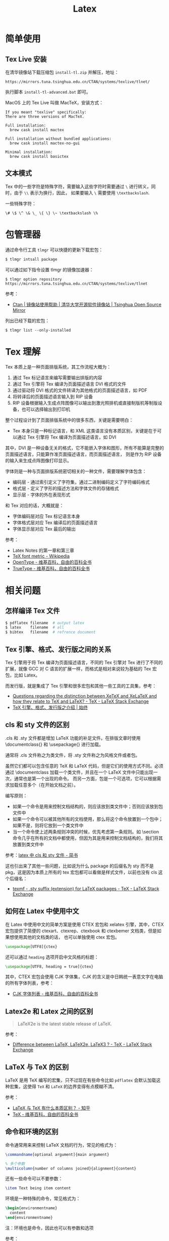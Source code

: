#+TITLE:      Latex

* 目录                                                    :TOC_4_gh:noexport:
- [[#简单使用][简单使用]]
  - [[#tex-live-安装][Tex Live 安装]]
  - [[#文本模式][文本模式]]
- [[#包管理器][包管理器]]
- [[#tex-理解][Tex 理解]]
- [[#相关问题][相关问题]]
  - [[#怎样编译-tex-文件][怎样编译 Tex 文件]]
  - [[#tex-引擎格式发行版之间的关系][Tex 引擎、格式、发行版之间的关系]]
  - [[#cls-和-sty-文件的区别][cls 和 sty 文件的区别]]
  - [[#如何在-latex-中使用中文][如何在 Latex 中使用中文]]
  - [[#latex2e-和-latex-之间的区别][Latex2e 和 Latex 之间的区别]]
  - [[#latex-与-tex-的区别][LaTeX 与 TeX 的区别]]
  - [[#命令和环境的区别][命令和环境的区别]]
- [[#相关链接][相关链接]]

* 简单使用
** Tex Live 安装
   在清华镜像站下载压缩包 ~install-tl.zip~ 并解压，地址：
   #+BEGIN_EXAMPLE
     https://mirrors.tuna.tsinghua.edu.cn/CTAN/systems/texlive/tlnet/
   #+END_EXAMPLE
  
   执行脚本 ~install-tl-advanced.bat~ 即可。

   MacOS 上的 Tex Live 叫做 MacTeX，安装方式：
   #+begin_example
      If you meant "texlive" specifically:
      There are three versions of MacTeX.

      Full installation:
        brew cask install mactex

      Full installation without bundled applications:
        brew cask install mactex-no-gui

      Minimal installation:
        brew cask install basictex
    #+end_example

** 文本模式
   Tex 中的一些字符是特殊字符，需要输入这些字符时需要通过 ~\~ 进行转义，同时，由于 ~\\~ 表示为换行，因此，
   如果要输入 ~\~ 需要使用 ~\textbackslash~.

   一些特殊字符：
   #+BEGIN_EXAMPLE
     \# \$ \^ \& \_ \{ \} \~ \textbackslash \%
   #+END_EXAMPLE

* 包管理器
  通过命令行工具 ~tlmgr~ 可以快捷的更新下载宏包：
  #+BEGIN_SRC bash
    $ tlmgr intsall package
  #+END_SRC

  可以通过如下指令设置 tlmgr 的镜像加速器：
  #+begin_example
    $ tlmgr option repository https://mirrors.tuna.tsinghua.edu.cn/CTAN/systems/texlive/tlnet
  #+end_example

  参考：
  + [[https://mirror.tuna.tsinghua.edu.cn/help/CTAN/][Ctan | 镜像站使用帮助 | 清华大学开源软件镜像站 | Tsinghua Open Source Mirror]]

  列出已经下载的宏包：
  #+begin_example
    $ tlmgr list --only-installed
  #+end_example

* Tex 理解
  Tex 本质上是一种页面排版系统，其工作流程大概为：
  1. 通过 Tex 标记语言来编写需要输出排版的内容
  2. 通过 Tex 引擎将 Tex 编译为页面描述语言 DVI 格式的文件
  3. 通过驱动将 DVI 格式的文件转译为其他格式的页面描述语言，如 PDF
  4. 将转译后的页面描述语言输入到 RIP 设备
  5. RIP 设备根据输入生成点阵图像可以输出到激光照排机或直接制版机等制版设备，也可以选择输出到打印机

  整个过程设计到了页面排版系统中的很多东西，关键是需要明白：
  + Tex 本身只是一种标记语言，和 XML 这类语言没有本质区别，关键是在于可以通过 Tex 引擎将 Tex 编译为页面描述语言，如 DVI

  其中，DVI 是一种设备无关的格式，它不能嵌入字体和图形，所有不能算是完整的页面描述语言，只能算作准页面描述语言，而页面描述语言，
  则是作为 RIP 设备的输入来生成点阵图像打印显示。

  字体则是一种与页面排版系统密切相关的一种文件，需要理解字体包含：
  + 编码层 - 通过索引定义了字符集，通过二进制编码定义了字符编码格式
  + 格式层 - 定义了字形的描述方法和字体文件的存储格式
  + 显示层 - 字体的外在表现形式

  和 Tex 对应的话，大概就是：
  + 字体编码层对应 Tex 标记语言本身
  + 字体格式层对应 Tex 编译后的页面描述语言
  + 字体显示层对应 Tex 最后的输出

  参考：
  + Latex Notes 的第一章和第三章
  + [[https://en.wikipedia.org/wiki/TeX_font_metric][TeX font metric - Wikipedia]]
  + [[https://zh.wikipedia.org/wiki/OpenType][OpenType - 维基百科，自由的百科全书]]
  + [[https://zh.wikipedia.org/wiki/TrueType][TrueType - 维基百科，自由的百科全书]]

* 相关问题
** 怎样编译 Tex 文件
   #+BEGIN_SRC bash
     $ pdflatex filename  # output latex
     $ latex    filename  # all
     $ bibtex   filename  # refrence document
   #+END_SRC   

** Tex 引擎、格式、发行版之间的关系
   Tex 引擎用于将 Tex 编译为页面描述语言，不同的 Tex 引擎对 Tex 进行了不同的扩展，就像 GCC 对 C 语言的扩展一样，而格式是相对来说较为基础的 Tex 宏包，比如 Latex。

   而发行版，就是集成了 Tex 引擎和很多宏包和其他一些工具的工具集，参考：
   + [[https://tex.stackexchange.com/questions/296616/questions-regarding-the-distinction-between-xetex-and-xelatex-and-how-they-relat][Questions regarding the distinction between XeTeX and XeLaTeX and how they relate to TeX and LaTeX? - TeX - LaTeX Stack Exchange]]
   + [[https://liam.page/2018/11/26/introduction-to-TeX-engine-format-and-distribution/][TeX 引擎、格式、发行版之介绍 | 始终]]

** cls 和 sty 文件的区别
   .cls 和 .sty 文件都是增加 LaTeX 功能的补足文件。在排版文章时使用 \documentclass{} 和 \usepackage{} 进行加载。

   通常将 .cls 文件称之为类文件，将 .sty 文件称之为风格文件或者包。

   虽然它们都可以包含任意的 TeX 和 LaTeX 代码，但是它们的使用方式不同。必须通过 \documentclass 加载一个类文件，并且在一个 LaTeX 文件中只能出现一次，通常也是第一个出现的命令。
   而另一方面，包是一个可选项，它可以根据需求加载任意多个（在开始文档之前）。

   编写原则：
   + 如果一个命令是用来控制文档结构的，则应该放到类文件中；否则应该放到包文件中
   + 如果一个命令可以被其他所有的文档使用，那么将这个命令放置到一个包中；如果不是，则将它放到一个类文件中
   + 当一个命令使上述两条规则冲突的时候，优先考虑第一条规则。如 \section 命令几乎在所有的文档中都使用，但因为其是用来控制文档结构的，我们将其放置到类文件中

   参考：[[https://www.jianshu.com/p/12b4a4b3afce][latex 中 cls 和 sty 文件 - 简书]]

   这也引出来了其他一些问题，比如说为什么 package 的后缀名为 sty 而不是 pkg，这是因为本质上所有的 tex 宏包都可以看做是样式文件，以前也没有 cls 这个后缀名：
   + [[https://tex.stackexchange.com/questions/97418/sty-suffix-extension-for-latex-packages/97420][texmf - .sty suffix (extension) for LaTeX packages - TeX - LaTeX Stack Exchange]]

** 如何在 Latex 中使用中文
   在 Latex 中使用中文的简单方案是使用 CTEX 宏包和 xelatex 引擎，其中，CTEX 宏包提供了简便的 ctexart、ctexrep、ctexbook 和 ctexbemer 文档类，但是如果想使用其他的文档类的话，
   也可以单独使用 ctex 宏包。

   #+begin_src latex
     \usepackage[UTF8]{ctex}
   #+end_src

   还可以通过 ~heading~ 选项开启中文风格的标题：
   #+begin_src latex
     \usepackage[UTF8, heading = true]{ctex}
   #+end_src
   
   其中，CTEX 宏包会使用 CJK 字体集，CJK 的含义是中日韩统一表意文字在电脑的所有字体列表，参考：
   + [[https://zh.wikipedia.org/wiki/CJK%E5%AD%97%E4%BD%93%E5%88%97%E8%A1%A8][CJK 字体列表 - 维基百科，自由的百科全书]]

** Latex2e 和 Latex 之间的区别
   #+begin_quote
   LaTeX2e is the latest stable release of LaTeX.
   #+end_quote

   参考：
   + [[https://tex.stackexchange.com/questions/13541/difference-between-latex-latex2e-latex3][Difference between LaTeX, LaTeX2e, LaTeX3 ? - TeX - LaTeX Stack Exchange]]

** LaTeX 与 TeX 的区别
   LaTeX 是用 TeX 编写的宏集，只不过现在有些命令比如 ~pdflatex~ 会默认加载这种宏集，这使得 ~TeX~ 和 ~LaTeX~ 的边界变得有点模糊不清。

   参考：
   + [[https://www.zhihu.com/question/49681542][LaTeX 与 TeX 有什么本质区别？ - 知乎]]
   + [[https://zh.wikipedia.org/wiki/TeX][TeX - 维基百科，自由的百科全书]]

** 命令和环境的区别
   命令通常用来来控制 LaTeX 文档的行为，常见的格式为：
   #+begin_src tex
     \commandname[optional argument]{main argument}

     % 多个参数
     \multicolumn{number of columns joined}{alignment}{content} 
   #+end_src

   还有一些命令可以不要参数：
   #+begin_src tex
     \item Text being item content
   #+end_src
   
   环境是一种特殊的命令，常见格式为：
   #+begin_src tex
     \begin{environmentname}
       content
     \end{environmentname}
   #+end_src

   注：环境也是命令，因此也可以有参数和选项

   参考：
   + [[https://www.overleaf.com/learn/latex/Commands_and_environments][Commands and environments - Overleaf, Online LaTeX Editor]]

* 相关链接
  + [[https://texfaq.org/][The TeX Frequently Asked Question List | The TeX FAQ]]

